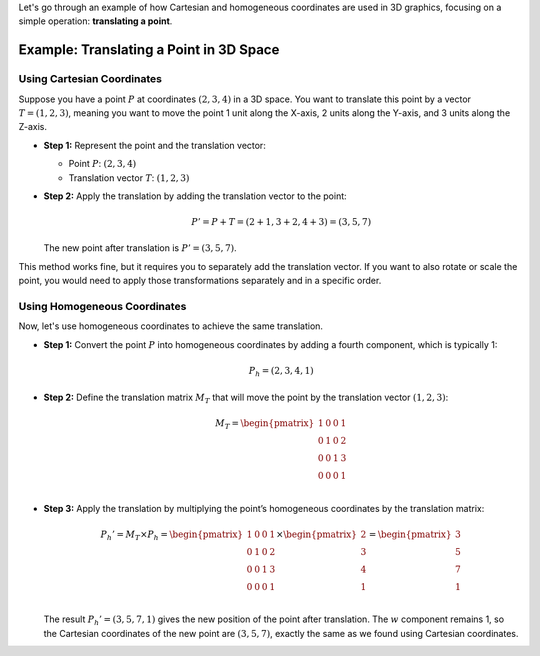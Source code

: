 .. _example:


Let's go through an example of how Cartesian and homogeneous coordinates are used in 3D graphics, focusing on a simple operation: **translating a point**.

Example: Translating a Point in 3D Space
=========================================

Using Cartesian Coordinates
---------------------------

Suppose you have a point :math:`P` at coordinates :math:`(2, 3, 4)` in a 3D space. You want to translate this point by a vector :math:`T = (1, 2, 3)`, meaning you want to move the point 1 unit along the X-axis, 2 units along the Y-axis, and 3 units along the Z-axis.

- **Step 1:** Represent the point and the translation vector:

  - Point :math:`P`: :math:`(2, 3, 4)`

  - Translation vector :math:`T`: :math:`(1, 2, 3)`

- **Step 2:** Apply the translation by adding the translation vector to the point:

  .. math::

     P' = P + T = (2+1, 3+2, 4+3) = (3, 5, 7)

  The new point after translation is :math:`P' = (3, 5, 7)`.

This method works fine, but it requires you to separately add the translation vector. If you want to also rotate or scale the point, you would need to apply those transformations separately and in a specific order.

Using Homogeneous Coordinates
-----------------------------

Now, let's use homogeneous coordinates to achieve the same translation.

- **Step 1:** Convert the point :math:`P` into homogeneous coordinates by adding a fourth component, which is typically 1:

  .. math::

     P_h = (2, 3, 4, 1)

- **Step 2:** Define the translation matrix :math:`M_T` that will move the point by the translation vector :math:`(1, 2, 3)`:

  .. math::

     M_T = 
     \begin{pmatrix}
     1 & 0 & 0 & 1 \\
     0 & 1 & 0 & 2 \\
     0 & 0 & 1 & 3 \\
     0 & 0 & 0 & 1 \\
     \end{pmatrix}

- **Step 3:** Apply the translation by multiplying the point’s homogeneous coordinates by the translation matrix:

  .. math::

     P_h' = M_T \times P_h = 
     \begin{pmatrix}
     1 & 0 & 0 & 1 \\
     0 & 1 & 0 & 2 \\
     0 & 0 & 1 & 3 \\
     0 & 0 & 0 & 1 \\
     \end{pmatrix}
     \times
     \begin{pmatrix}
     2 \\
     3 \\
     4 \\
     1 \\
     \end{pmatrix}
     = 
     \begin{pmatrix}
     3 \\
     5 \\
     7 \\
     1 \\
     \end{pmatrix}

  The result :math:`P_h' = (3, 5, 7, 1)` gives the new position of the point after translation. The :math:`w` component remains 1, so the Cartesian coordinates of the new point are :math:`(3, 5, 7)`, exactly the same as we found using Cartesian coordinates.
